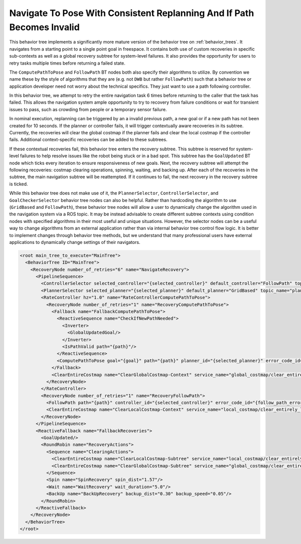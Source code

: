 .. _behavior_tree_nav_to_pose_and_replan_if_path_invalid:

Navigate To Pose With Consistent Replanning And If Path Becomes Invalid
#######################################################################

This behavior tree implements a significantly more mature version of the behavior tree on :ref:`behavior_trees`.
It navigates from a starting point to a single point goal in freespace.
It contains both use of custom recoveries in specific sub-contexts as well as a global recovery subtree for system-level failures.
It also provides the opportunity for users to retry tasks multiple times before returning a failed state.

The ``ComputePathToPose`` and ``FollowPath`` BT nodes both also specify their algorithms to utilize.
By convention we name these by the style of algorithms that they are (e.g. not ``DWB`` but rather ``FollowPath``) such that a behavior tree or application developer need not worry about the technical specifics. They just want to use a path following controller.

In this behavior tree, we attempt to retry the entire navigation task 6 times before returning to the caller that the task has failed.
This allows the navigation system ample opportunity to try to recovery from failure conditions or wait for transient issues to pass, such as crowding from people or a temporary sensor failure.

In nominal execution, replanning can be triggered by an a invalid previous path, a new goal or if a new path has not been created for 10 seconds.
If the planner or controller fails, it will trigger contextually aware recoveries in its subtree.
Currently, the recoveries will clear the global costmap if the planner fails and clear the local costmap if the controller fails.
Additional context-specific recoveries can be added to these subtrees.

If these contextual recoveries fail, this behavior tree enters the recovery subtree.
This subtree is reserved for system-level failures to help resolve issues like the robot being stuck or in a bad spot.
This subtree has the ``GoalUpdated`` BT node which ticks every iteration to ensure responsiveness of new goals.
Next, the recovery subtree will attempt the following recoveries: costmap clearing operations, spinning, waiting, and backing up.
After each of the recoveries in the subtree, the main navigation subtree will be reattempted.
If it continues to fail, the next recovery in the recovery subtree is ticked.

While this behavior tree does not make use of it, the ``PlannerSelector``, ``ControllerSelector``, and ``GoalCheckerSelector`` behavior tree nodes can also be helpful. Rather than hardcoding the algorithm to use (``GridBased`` and ``FollowPath``), these behavior tree nodes will allow a user to dynamically change the algorithm used in the navigation system via a ROS topic. It may be instead advisable to create different subtree contexts using condition nodes with specified algorithms in their most useful and unique situations. However, the selector nodes can be a useful way to change algorithms from an external application rather than via internal behavior tree control flow logic. It is better to implement changes through behavior tree methods, but we understand that many professional users have external applications to dynamically change settings of their navigators.

.. code-block:: xml

  <root main_tree_to_execute="MainTree">
    <BehaviorTree ID="MainTree">
      <RecoveryNode number_of_retries="6" name="NavigateRecovery">
        <PipelineSequence>
          <ControllerSelector selected_controller="{selected_controller}" default_controller="FollowPath" topic_name="controller_selector"/>
          <PlannerSelector selected_planner="{selected_planner}" default_planner="GridBased" topic_name="planner_selector"/>
          <RateController hz="1.0" name="RateControllerComputePathToPose">
            <RecoveryNode number_of_retries="1" name="RecoveryComputePathToPose">
              <Fallback name="FallbackComputePathToPose">
                <ReactiveSequence name="CheckIfNewPathNeeded">
                  <Inverter>
                    <GlobalUpdatedGoal/>
                  </Inverter>
                  <IsPathValid path="{path}"/>
                </ReactiveSequence>
                <ComputePathToPose goal="{goal}" path="{path}" planner_id="{selected_planner}" error_code_id="{compute_path_error_code}" error_msg="{compute_path_error_msg}"/>
              </Fallback>
              <ClearEntireCostmap name="ClearGlobalCostmap-Context" service_name="global_costmap/clear_entirely_global_costmap"/>
            </RecoveryNode>
          </RateController>
          <RecoveryNode number_of_retries="1" name="RecoveryFollowPath">
            <FollowPath path="{path}" controller_id="{selected_controller}" error_code_id="{follow_path_error_code}" error_msg="{follow_path_error_msg}"/>
            <ClearEntireCostmap name="ClearLocalCostmap-Context" service_name="local_costmap/clear_entirely_local_costmap"/>
          </RecoveryNode>
        </PipelineSequence>
        <ReactiveFallback name="FallbackRecoveries">
          <GoalUpdated/>
          <RoundRobin name="RecoveryActions">
            <Sequence name="ClearingActions">
              <ClearEntireCostmap name="ClearLocalCostmap-Subtree" service_name="local_costmap/clear_entirely_local_costmap"/>
              <ClearEntireCostmap name="ClearGlobalCostmap-Subtree" service_name="global_costmap/clear_entirely_global_costmap"/>
            </Sequence>
            <Spin name="SpinRecovery" spin_dist="1.57"/>
            <Wait name="WaitRecovery" wait_duration="5.0"/>
            <BackUp name="BackUpRecovery" backup_dist="0.30" backup_speed="0.05"/>
          </RoundRobin>
        </ReactiveFallback>
      </RecoveryNode>
    </BehaviorTree>
  </root>


